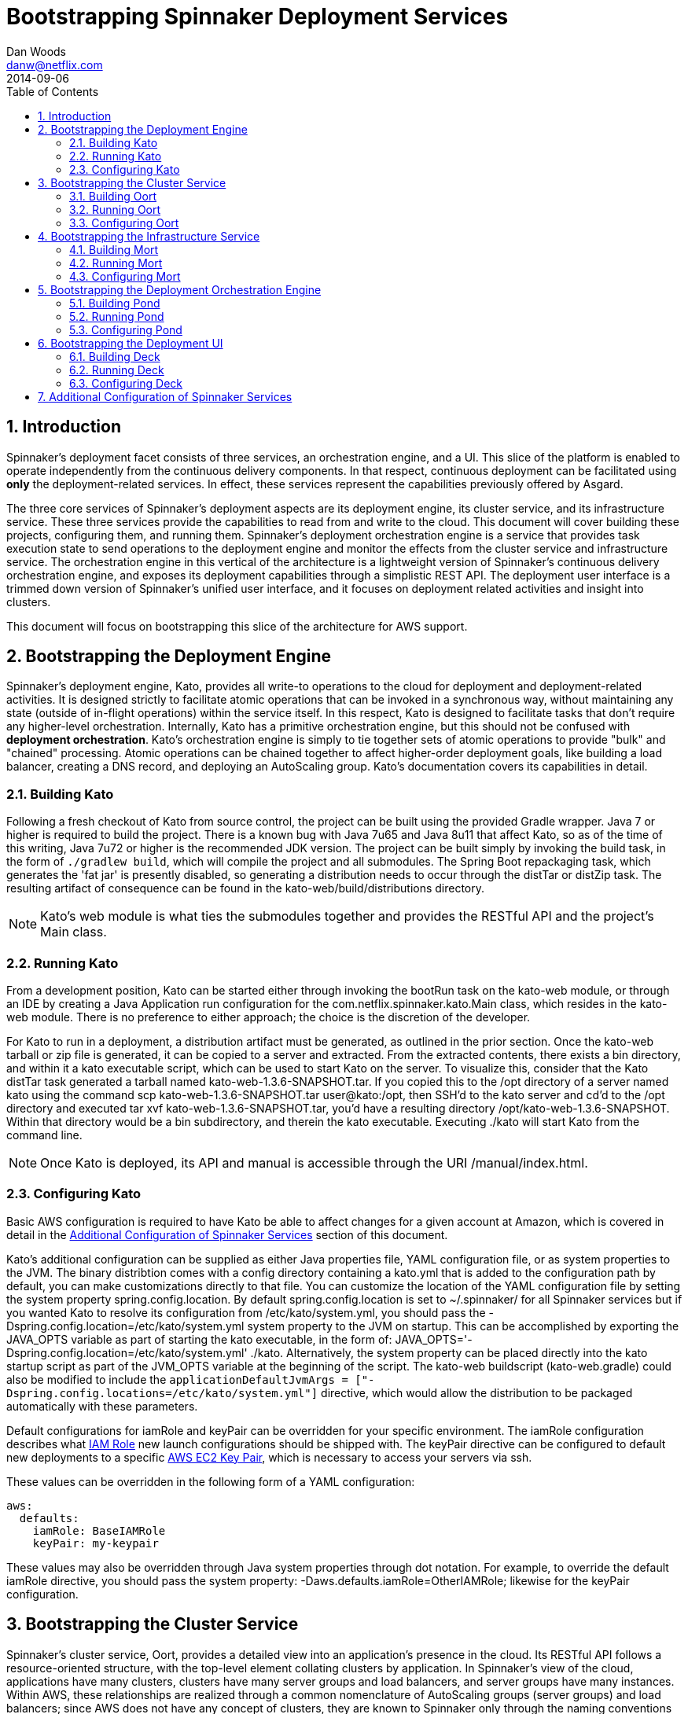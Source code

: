 = Bootstrapping Spinnaker Deployment Services                                                                                
Dan Woods <danw@netflix.com>
2014-09-06
:toc: right
:toclevels: 4
:sectanchors:
:sectlink:
:linkattrs:
:numbered:
:appversion: 1.0-SNAPSHOT
:source-highlighter: prettify

== Introduction

Spinnaker's deployment facet consists of three services, an orchestration engine, and a UI. This slice of the platform is enabled to operate independently from the continuous delivery components. In that respect, continuous deployment can be facilitated using **only** the deployment-related services. In effect, these services represent the capabilities previously offered by Asgard.

The three core services of Spinnaker's deployment aspects are its deployment engine, its cluster service, and its infrastructure service. These three services provide the capabilities to read from and write to the cloud. This document will cover building these projects, configuring them, and running them. Spinnaker's deployment orchestration engine is a service that provides task execution state to send operations to the deployment engine and monitor the effects from the cluster service and infrastructure service. The orchestration engine in this vertical of the architecture is a lightweight version of Spinnaker's continuous delivery orchestration engine, and exposes its deployment capabilities through a simplistic REST API. The deployment user interface is a trimmed down version of Spinnaker's unified user interface, and it focuses on deployment related activities and insight into clusters.

This document will focus on bootstrapping this slice of the architecture for AWS support.

[[KATO]]
== Bootstrapping the Deployment Engine

Spinnaker's deployment engine, Kato, provides all write-to operations to the cloud for deployment and deployment-related activities. It is designed strictly to facilitate atomic operations that can be invoked in a synchronous way, without maintaining any state (outside of in-flight operations) within the service itself. In this respect, Kato is designed to facilitate tasks that don't require any higher-level orchestration. Internally, Kato has a primitive orchestration engine, but this should not be confused with **deployment orchestration**. Kato's orchestration engine is simply to tie together sets of atomic operations to provide "bulk" and "chained" processing. Atomic operations can be chained together to affect higher-order deployment goals, like building a load balancer, creating a DNS record, and deploying an AutoScaling group. Kato's documentation covers its capabilities in detail.

=== Building Kato

Following a fresh checkout of Kato from source control, the project can be built using the provided Gradle wrapper. Java 7 or higher is required to build the project. There is a known bug with Java 7u65 and Java 8u11 that affect Kato, so as of the time of this writing, Java 7u72 or higher is the recommended JDK version. The project can be built simply by invoking the +build+ task, in the form of `./gradlew build`, which will compile the project and all submodules. The Spring Boot repackaging task, which generates the 'fat jar' is presently disabled, so generating a distribution needs to occur through the +distTar+ or +distZip+ task. The resulting artifact of consequence can be found in the +kato-web/build/distributions+ directory. 

NOTE: Kato's web module is what ties the submodules together and provides the RESTful API and the project's +Main+ class. 

=== Running Kato

From a development position, Kato can be started either through invoking the +bootRun+ task on the +kato-web+ module, or through an IDE by creating a Java Application run configuration for the +com.netflix.spinnaker.kato.Main+ class, which resides in the +kato-web+ module. There is no preference to either approach; the choice is the discretion of the developer.

For Kato to run in a deployment, a distribution artifact must be generated, as outlined in the prior section. Once the +kato-web+ tarball or zip file is generated, it can be copied to a server and extracted. From the extracted contents, there exists a +bin+ directory, and within it a +kato+ executable script, which can be used to start Kato on the server. To visualize this, consider that the Kato +distTar+ task generated a tarball named +kato-web-1.3.6-SNAPSHOT.tar+. If you copied this to the +/opt+ directory of a server named +kato+ using the command +scp kato-web-1.3.6-SNAPSHOT.tar user@kato:/opt+, then SSH'd to the +kato+ server and cd'd to the +/opt+ directory and executed +tar xvf kato-web-1.3.6-SNAPSHOT.tar+, you'd have a resulting directory +/opt/kato-web-1.3.6-SNAPSHOT+. Within that directory would be a +bin+ subdirectory, and therein the +kato+ executable. Executing +./kato+ will start Kato from the command line.

NOTE: Once Kato is deployed, its API and manual is accessible through the URI +/manual/index.html+.

=== Configuring Kato

Basic AWS configuration is required to have Kato be able to affect changes for a given account at Amazon, which is covered in detail in the <<CONF>> section of this document.

Kato's additional configuration can be supplied as either Java properties file, YAML configuration file, or as system properties to the JVM. The binary distribtion comes with a +config+ directory containing a +kato.yml+ that is added to the configuration path by default, you can make customizations directly to that file. You can customize the location of the YAML configuration file by setting the system property +spring.config.location+. By default +spring.config.location+ is set to +~/.spinnaker/+ for all Spinnaker services but if you wanted Kato to resolve its configuration from +/etc/kato/system.yml+, you should pass the +-Dspring.config.location=/etc/kato/system.yml+ system property to the JVM on startup. This can be accomplished by exporting the +JAVA_OPTS+ variable as part of starting the +kato+ executable, in the form of: +JAVA_OPTS='-Dspring.config.location=/etc/kato/system.yml' ./kato+. Alternatively, the system property can be placed directly into the +kato+ startup script as part of the +JVM_OPTS+ variable at the beginning of the script. The +kato-web+ buildscript (+kato-web.gradle+) could also be modified to include the `applicationDefaultJvmArgs = ["-Dspring.config.locations=/etc/kato/system.yml"]` directive, which would allow the distribution to be packaged automatically with these parameters.

Default configurations for +iamRole+ and +keyPair+ can be overridden for your specific environment. The +iamRole+ configuration describes what http://docs.aws.amazon.com/AWSEC2/latest/UserGuide/iam-roles-for-amazon-ec2.html[IAM Role] new launch configurations should be shipped with. The +keyPair+ directive can be configured to default new deployments to a specific http://docs.aws.amazon.com/AWSEC2/latest/UserGuide/ec2-key-pairs.html[AWS EC2 Key Pair], which is necessary to access your servers via ssh.

These values can be overridden in the following form of a YAML configuration:

```
aws:
  defaults:
    iamRole: BaseIAMRole
    keyPair: my-keypair
```

These values may also be overridden through Java system properties through dot notation. For example, to override the default +iamRole+ directive, you should pass the system property: +-Daws.defaults.iamRole=OtherIAMRole+; likewise for the +keyPair+ configuration.

[[OORT]]
== Bootstrapping the Cluster Service

Spinnaker's cluster service, Oort, provides a detailed view into an application's presence in the cloud. Its RESTful API follows a resource-oriented structure, with the top-level element collating clusters by application. In Spinnaker's view of the cloud, applications have many clusters, clusters have many server groups and load balancers, and server groups have many instances. Within AWS, these relationships are realized through a common nomenclature of AutoScaling groups (server groups) and load balancers; since AWS does not have any concept of clusters, they are known to Spinnaker only through the naming conventions followed for AutoScaling groups. In that respect, they are also transient objects to the cluster server: without at least one AutoScaling group for a cluster, the cluster does not exist. Additionally, applications can also exist as transients, and when one AutoScaling group with the appropriate naming convention comes into existence, the application will be known to Oort as well. Oort has the capability to interface with Spinnaker's Application Metadata Service, Front50, to allow applications to be persistent in Oort's graph.

The naming convention is defined through +frigga+, which is a library used throughout Spinnaker (and Netflix) to ascertain the concepts of application, cluster, and stack from AutoScaling group, load balancer, or security group names. The scheme is defined as such:

  * **application-stack-v000--extraDetails**
    - Application: `application`
    - Cluster: `application-stack`
    - Stack: `stack`
    - Push Sequence: `v000`
    - Free-form Detail: `extraDetails`

Stack is not strictly required, and without it, the cluster will be named the same as the application. The concept of a stack gives developers the ability to differentiate their target deployment environments. For example, +test+, +int+, and +prod+ are all good examples for stack. The push sequence is determined by Spinnaker's deployment engine (<<KATO>>), and acts as a way of determining ancestry within a cluster. The free form details provided serve as a point for developers to be able to visually determine if the AutoScaling group they are looking at is their intended subject. For example, free form detail may be used to indicate internal/external subnets, or may inform as to the availability zone of a particular AutoScaling group.

Oort's infrastructure caches pertinent details of the cloud, and uses that cache to construct the data model exposed by its API. To that extent, details about the cloud may be delayed up to the interval for which the caching agents run. Given its caching infrastructure, Oort is able to quickly search its indexes for cloud details that it knows about, and it provides a comprehensive search API for consuming services. The details of Oort's API are covered in depth on its https://github.com/spinnaker/oort/wiki[Github Wiki Page].

=== Building Oort

Following a fresh checkout of Oort from source control, the project can be built using the provided Gradle wrapper. Java 7 or higher is required to build the project. There is a known bug with Java 7u65 and Java 8u11 that affect Oort, so as of the time of this writing, Java 7u60 is the recommended JDK version. The project can be built simply by invoking the +build+ task, in the form of `./gradlew build`, which will compile the project and all submodules. The Spring Boot repackaging task, which generates the 'fat jar' is presently disabled, so generating a distribution needs to occur through the +distTar+ or +distZip+ task. The resulting artifact of consequence can be found in the +oort-web/build/distributions+ directory.

=== Running Oort

From a development position, Oort can be started either through invoking the +bootRun+ task on the +oort-web+ module, or through an IDE by creating a Java Application run configuration for the +com.netflix.spinnaker.oort.Main+ class, which resides in the +oort-web+ module. There is no preference to either approach; the choice is the discretion of the developer.

For Oort to run in a deployment, a distribution artifact must be generated, as outlined in the prior section. Once the +oort-web+ tarball or zip file is generated, it can be copied to a server and extracted. From the extracted contents, there exists a +bin+ directory, and within it an +oort-web+ executable script, which can be used to start Oort on the server. To visualize this, consider that the Oort +distTar+ task generated a tarball named +oort-web-0.11-SNAPSHOT.tar+. If you copied this to the +/opt+ directory of a server named +oort+ using the command +scp oort-web-0.11-SNAPSHOT.tar user@oort:/opt+, then SSH'd to the +oort+ server, cd'd to the +/opt+ directory, and executed +tar xvf oort-web-0.11-SNAPSHOT.tar+, you'd have a resulting directory +/opt/oort-web-0.11-SNAPSHOT+. Within that directory would be a +bin+ subdirectory, and therein the +oort-web+ executable. Executing +./oort-web+ will start Oort from the command line.

Oort's caching agents will start automatically, but it's important to note that the API will not block until a successful read has completed. In that respect, the details coming out of Oort from a fresh start will become "eventually consistent".

=== Configuring Oort

Basic AWS configuration is required to have Oort be able to effect changes for a given account at Amazon, which is covered in detail in the <<CONF>> section of this document.

[[MORT]]
== Bootstrapping the Infrastructure Service

Spinnaker's infrastructure service, Mort, is responsible for providing infrastructure related data about the cloud, and providing a view into that data through a resource-oriented API. In terms of AWS, "infrastructure" means VPCs, subnets, security groups, load balancers, and accounts. 

Even though load balancers are technically part of the cluster model, they may not be strictly associated (or associable) with a cluster, and therefore they need to be curated as top-level objects in the terms of "infrastructure". Spinnaker's cluster service (<<OORT>>) will provide a reference to the load balancer, and details of it can be accessed through Mort. Consumers that need to know about load balancers outside of the context of a cluster can utilize Mort to gain insight into those details.

Details of security groups follow the same methodology of load balancers, whereby they may be associated with a particular application, cluster, load balancer, or server group, but they do not strictly **need** to be. In that respect, the cluster service will provide references to security groups, but the details are made accessible through Mort.

Subnets are an important aspect of Spinnaker's deployment process. They are encapsulated in the abstraction of a "purpose", which can be specified during a deployment to ascertain the availability zones for an AutoScaling group. This "purpose" is encoded in a tag on the subnet with a key of "immutable_metadata", and is a JSON blob that informs Spinnaker's deployment engine as to the purpose and target for a subnet, ensuring that it chooses the proper destination during launch configuration creation. An example of the JSON data stored in this tag is: +{ "purpose": "internal", "target": "elb" }+. This detail informs the deployment engine that the particular subnet is appropriate for load balancers that wish to be accessible ++only++ internally. Valid options for +target+ are +elb+ and +ec2+, where the latter indicates that AutoScaling groups can be created in this target. Purposes can be generally arbitrarily named, with the exception of the "internal" purpose, which informs AWS of a special internal networking case.

Like all Spinnaker services, Mort is capable of curating data across any number of configured accounts, but in the respect of Spinnaker as a platform, Mort should be known as the canonical source for account configuration and detail. Accounts fit into the paradigm of "infrastructure", and consumers needing to know, for example, what accounts Spinnaker services are aware of, should use Mort as the source of truth. It should be ensured that the deployment engine and cluster service account configurations are synchronized with Mort's.

=== Building Mort

Following a fresh checkout of Mort from source control, the project can be built using the provided Gradle wrapper. Java 7 or higher is required to build the project. There is a known bug with Java 7u65 and Java 8u11 that affect Mort, so as of the time of this writing, Java 7u60 is the recommended JDK version. The project can be built simply by invoking the +build+ task, in the form of `./gradlew build`, which will compile the project and all submodules. The Spring Boot repackaging task, which generates the 'fat jar' is presently disabled, so generating a distribution needs to occur through the +distTar+ or +distZip+ task. The resulting artifact of consequence can be found in the +mort-web/build/distributions+ directory.

=== Running Mort

From a development position, Mort can be started either through invoking the +bootRun+ task on the +mort-web+ module, or through an IDE by creating a Java Application run configuration for the +com.netflix.spinnaker.mort.Main+ class, which resides in the +mort-web+ module. There is no preference to either approach; the choice is the discretion of the developer.

For Mort to run in a deployment, a distribution artifact must be generated, as outlined in the prior section. Once the +mort-web+ tarball or zip file is generated, it can be copied to a server and extracted. From the extracted contents, there exists a +bin+ directory, and within it a +mort-web+ executable script, which can be used to start Mort on the server. To visualize this, consider that the Mort +distTar+ task generated a tarball named +mort-web-0.11-SNAPSHOT.tar+. If you copied this to the +/opt+ directory of a server named +mort+ using the command +scp mort-web-0.11-SNAPSHOT.tar user@mort:/opt+, then SSH'd to the +mort+ server, cd'd to the +/opt+ directory, and executed +tar xvf mort-web-0.11-SNAPSHOT.tar+, you'd have a resulting directory +/opt/mort-web-0.11-SNAPSHOT+. Within that directory would be a +bin+ subdirectory, and therein the +mort-web+ executable. Executing +./mort-web+ will start Mort from the command line.

Mort's caching agents will start automatically, but it's important to note that the API will not block until a successful read has completed. In that respect, the details coming out of Mort from a fresh start will become "eventually consistent".

=== Configuring Mort

Basic AWS configuration is required to have Mort be able to affect changes for a given account at Amazon, which is covered in detail in the <<CONF>> section of this document.

== Bootstrapping the Deployment Orchestration Engine

At the core of Spinnaker's broader platform exists a robust orchestration engine, which is responsible for managing, monitoring, and invoking continuous delivery pipeline configurations. It is in this engine that long running tasks and observations of the cloud can be made to automatically affect some change based on configuration. This aspect of Spinnaker, affectionately known as Orca, is the mechanism by which continuous delivery and deployments are achieved. It utilizes Spinnaker's entire suite of services to accomplish its goals, and that makes it the central figure of the platform. Its capabilities, however, can be utilized in a library form to achieve a much less robust, though still powerful, faculty of the Spinnaker ecosystem. Given that, Spinnaker's deployment facet is able to utilize Orca's capabilities to manage a task infrastructure for running orchestrated deployments and deployment related activities through a wrapper service known as Pond, which exposes Orca's capabilities through a simplistic RESTful API and in-memory task repository.

The need to orchestrate deployments stems from the "eventually consistent" nature of the cloud. Consider an example of creating a new AutoScaling group: from a service standpoint, a call can be made to Spinnaker's deployment engine, which will construct the appropriate prerequisites (launch configuration, allow launch configurations), and enact the creation of the autoscaling group. There's no guarantee, however, as to when this operation will complete, and AWS's criteria for success are generally different than those in a continuous delivery and deployment environment. To better explain that, it's important to understand that from AWS's perspective, an instance in an AutoScaling group is "healthy" once it has been scheduled and moved to a "running" state -- effectively the VM has launched. From a continuous delivery perspective, this is not the case; an instance may not be healthy until its health checks have cleared in the ELB, for example, which is a much more useful metric than "the server has been powered up". Spinnaker's orchestration engine provides the composition of activities to get to a point where a deployment or related activity has reached some judgment of success.

To understand this better, consider the most simple case of a deployment. After an AMI has been staged, a deployment can take place by making a call to the deployment engine, then polling its resource endpoint with the cluster service until some number of instances are reported as healthy. For consumers of Spinnaker's deployment services, it may be cumbersome to build or script mechanisms that perform this disjointed operation. Instead, they can make employ Pond, which is designed for composing such operations into a single, orchestrated operation. Consumers then need only check back with Pond periodically to know when the operation has succeeded. Pond houses all of the higher-level business logic associated with the orchestration of deployment related activities. Another example demonstrating orchestration is the resizing of an AutoScaling group. Sending a call to the deployment engine to resize an AutoScaling group will invoke the call with AWS, and AWS may act very quickly to reflect the new capacity, however this operation may not be considered completed until the *actual* number of instances has reached the new desired capacity. Pond's role in the orchestration of these tasks is critical to the behavior of Spinnaker's deployment aspects.

[[BUILD-POND]]
=== Building Pond

Following a fresh checkout of Port from source control, the project can be built using the provided Gradle wrapper. Java 7 or higher is required to build the project. There is a known bug with Java 7u65 and Java 8u11 that affect Mort, so as of the time of this writing, Java 7u60 is the recommended JDK version. The project can be built simply by invoking the +build+ task, in the form of `./gradlew build`, which will compile the project. The Spring Boot repackaging task, which generates the 'fat jar' is presently disabled, so generating a distribution needs to occur through the +distTar+ or +distZip+ task. The resulting artifact of consequence can be found in the +build/distributions+ directory.

If the URLs for Kato and Oort are known at Pond's build time (for example, if they're behind an ELB with DNS), they can be specified as JVM system properties to the Gradle build. This will encode the URLs into the distribution executable, which means that no runtime configuration is necessary (although can still be utilized) to get to Kato and Oort. The default values for Kato and Oort are +http://localhost:8501+ and +http://localhost:8080+ respectively. To override these values, the build script can be executed as such: +GRADLE_OPTS='-Dkato.url=http://kato.url:port -Doort.url=http://oort.url:port' ./gradlew clean build distTar+.

=== Running Pond

From a development position, Pond can be started either through invoking the +bootRun+ task or through an IDE by creating a Java Application run configuration for the +com.netflix.spinnaker.pond.Main+ class. There is no preference to either approach; the choice is the discretion of the developer.

For Pond to run in a deployment, a distribution artifact must be generated, as outlined in the prior section. Once the +pond+ tarball or zip file is generated, it can be copied to a server and extracted. From the extracted contents, there exists a +bin+ directory, and within it a +pond+ executable script, which can be used to start Pond on the server. To visualize this, consider that the Pond +distTar+ task generated a tarball named +pond-0.1-SNAPSHOT.tar+. If you copied this to the +/opt+ directory of a server named +pond+ using the command +scp pond-0.1-SNAPSHOT.tar user@pond:/opt+, then SSH'd to the +pond+ server, cd'd to the +/opt+ directory, and executed +tar xvf pond-0.1-SNAPSHOT.tar+, you'd have a resulting directory +/opt/pond-0.1-SNAPSHOT+. Within that directory would be a +bin+ subdirectory, and therein the +pond+ executable. Executing +./pond+ will start Pond from the command line.

=== Configuring Pond

To orchestrate deployments and deployment related activities, Pond needs to know how to reach Spinnaker's deployment and cluster services -- Kato and Oort respectively. As described in the <<BUILD-POND>> section, this can be accomplished at build time. However, if the values are unknown at build time, they can be specified during the invocation of the Pond executable. The values can be configured in a Java properties file, a YAML configuration file, or as JVM system properties during application startup. For the former two options, the location of the configuration file must be specified as a system property under the +spring.config.locations+ key. For example, if you wanted to specify the configuration in a file named +/etc/pond/system.yml+, then you would need to pass those values to the Pond executable in the form of +JAVA_OPTS='-Dspring.config.locations=/etc/pond/system.yml' ./pond+.

The configuration of these directives actually falls back to Orca, but we can pass them through Pond to have them reflected properly at runtime. Kato's baseUrl can be configured using the +kato.baseUrl+ key, and likewise for Oort using the +oort.baseUrl+ key. These must be fully qualified (scheme and all) URLs. They can be passed at startup time to the Pond executable as Java system properties in the form +JAVA_OPTS='-Dkato.baseUrl=http://kato.url:port -Doort.baseUrl=http://oort.url:port' ./pond+.

== Bootstrapping the Deployment UI

Spinnaker's deployment UI, Deck, provides a web interface for managing cloud deployments. Its user experience is built on the mantra of "context over console", where a goal of the application is to provide detail at appropriate levels of opinionated disclosure and operations within context. This experience allows users to retain "spatial awareness" as they interrogate the presence of their applications in the cloud, and to act within the confines of a deliberate context, as opposed to having to context switch to perform multiple operations.

=== Building Deck

Deck is a Angular application, which is first built with Gulp, then packaged into a webjar with Gradle. It is distributed, then later consumed by another web application, which provides a container for the static content to be served. This process is not entirely necessary, however, if the static content can be hosted on CDN or in a static Apache folder. To build the Deck distribution, NPM and Gulp must be installed on the build server. The project can be staged for build by running +npm install+ and +npm install gulp+, which will pull down the necessary dependencies. Following that, a +gulp+ command will compile the project into the +dist+ directory of the project.

To generate a webjar of the project, after it has been built with Gulp, the Gradle build can be invoked in the form of +./gradlew clean build+, which will place the static assets in the +META-INF/resources+ directory of the generated artifact.

=== Running Deck

Since Deck generates down to a collection of static assets, it can be released to any HTTP capable web server for deployment. From a development perspective, however, the project can be run using the +gulp+ command.

=== Configuring Deck

As of the time of this writing, Deck has hardcoded URLs for Spinnaker's deployment orchestration engine, its cluster service, and its infrastructure service. These need to be manually adapted to the target environment by editing the +app/scripts/settings/settings.js+ script.

[[CONF]]
== Additional Configuration of Spinnaker Services

All Spinnaker services have the ability to be configured to manage any number of accounts, regions, and availability zone configurations. In their simplest form, however, they require no additional configuration beyond allowing the AWS SDK to be able to reach credentials for a target account. Any of the possibilities from the http://docs.aws.amazon.com/AWSSdkDocsJava/latest/DeveloperGuide/credentials.html[AWS documentation] will allow these services to be able to reach a single, default account, which is all that's necessary for them to run in a standalone capacity. Additional accounts can be configured and used through http://docs.aws.amazon.com/IAM/latest/UserGuide/roles-assume-role.html[assume role configuration]. The source account still needs to be configured as described, however credentials for the target accounts need not be known to Spinnaker's services. The only thing that needs to be known is the target account ID and the role that must be assumed by the caller. Spinnaker services are also capable of being configured to make use of https://github.com/netflix/edda[Edda] instead of calling AWS directly for some collections. Spinnaker can also integrate with https://github.com/netflix/eureka[Eureka] for health checks and to put instances "out of service" during deployment related operations. In the case of Eureka, its configuration is described by "Discovery", which is how it is known internal to Netflix.

```
aws:                                                                                                                                                    
  accounts:
    - name: test
      edda: http://edda.%s.test.netflix.net
      discovery: http://%s.dtest.netflix.net
      accountId: 1234
      assumeRole: role/asgard
      regions:
        - name: us-east-1
          availabilityZones:
          - us-east-1a
          - us-east-1b
          - us-east-1c
          - us-east-1d
          - us-east-1e
    - name: prod
      edda: http://edda.%s.prod.netflix.net
      discovery: http://%s.dprod.netflix.net
      accountId: 1234
      assumeRole: role/asgard
      regions:
        - name: us-east-1
          availabilityZones:
          - us-east-1a
          - us-east-1b
          - us-east-1c
          - us-east-1d
          - us-east-1e
```

The values for Edda and Eureka are in string replacement format, where the +%s+ will be replaced by the region in which the operation is presenting occurring. For example, if the cluster service were looking for all clusters in the +us-east-1+ region for the **test** account, and it intended to go through Edda for that call, the URL above would be mapped to +http://edda.us-east-1.test.netflix.net+.
